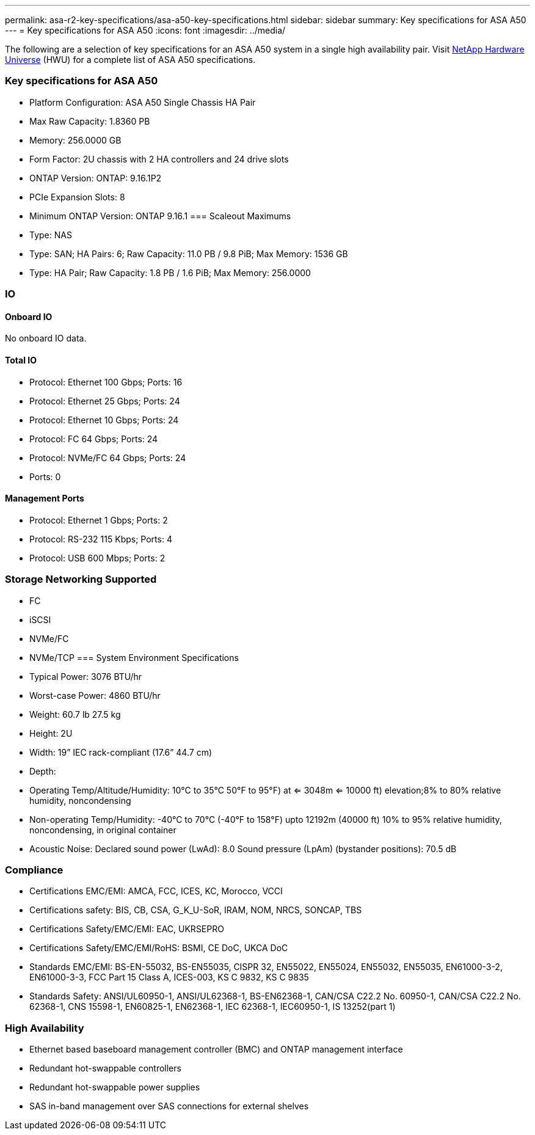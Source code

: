 ---
permalink: asa-r2-key-specifications/asa-a50-key-specifications.html
sidebar: sidebar
summary: Key specifications for ASA A50
---
= Key specifications for ASA A50
:icons: font
:imagesdir: ../media/

[.lead]
The following are a selection of key specifications for an ASA A50 system in a single high availability pair. Visit https://hwu.netapp.com[NetApp Hardware Universe^] (HWU) for a complete list of ASA A50 specifications.

=== Key specifications for ASA A50

* Platform Configuration: ASA A50 Single Chassis HA Pair
* Max Raw Capacity: 1.8360 PB
* Memory: 256.0000 GB
* Form Factor: 2U chassis with 2 HA controllers and 24 drive slots
* ONTAP Version: ONTAP: 9.16.1P2
* PCIe Expansion Slots: 8
* Minimum ONTAP Version: ONTAP 9.16.1
=== Scaleout Maximums
* Type: NAS
* Type: SAN; HA Pairs: 6; Raw Capacity: 11.0 PB / 9.8 PiB; Max Memory: 1536 GB
* Type: HA Pair; Raw Capacity: 1.8 PB / 1.6 PiB; Max Memory: 256.0000

=== IO

==== Onboard IO
No onboard IO data.

==== Total IO
* Protocol: Ethernet 100 Gbps; Ports: 16
* Protocol: Ethernet 25 Gbps; Ports: 24
* Protocol: Ethernet 10 Gbps; Ports: 24
* Protocol: FC 64 Gbps; Ports: 24
* Protocol: NVMe/FC  64 Gbps; Ports: 24
* Ports: 0

==== Management Ports
* Protocol: Ethernet 1 Gbps; Ports: 2
* Protocol: RS-232 115 Kbps; Ports: 4
* Protocol: USB 600 Mbps; Ports: 2

=== Storage Networking Supported
* FC
* iSCSI
* NVMe/FC 
* NVMe/TCP
=== System Environment Specifications
* Typical Power: 3076 BTU/hr
* Worst-case Power: 4860 BTU/hr
* Weight: 60.7 lb
27.5 kg
* Height: 2U
* Width: 19” IEC rack-compliant (17.6” 44.7 cm)
* Depth: 
* Operating Temp/Altitude/Humidity: 10°C to 35°C
50°F to 
95°F) at
<= 3048m
<= 10000 ft) elevation;8% to 80%
relative humidity, noncondensing
* Non-operating Temp/Humidity: -40°C to 70°C (-40°F to 158°F) upto 12192m (40000 ft)
10% to 95%  relative humidity, noncondensing, in original container
* Acoustic Noise: Declared sound power (LwAd): 8.0
Sound pressure (LpAm) (bystander positions): 70.5 dB

=== Compliance
* Certifications EMC/EMI: AMCA,
FCC,
ICES,
KC,
Morocco,
VCCI
* Certifications safety: BIS,
CB,
CSA,
G_K_U-SoR,
IRAM,
NOM,
NRCS,
SONCAP,
TBS
* Certifications Safety/EMC/EMI: EAC,
UKRSEPRO
* Certifications Safety/EMC/EMI/RoHS: BSMI,
CE DoC,
UKCA DoC
* Standards EMC/EMI: BS-EN-55032,
BS-EN55035,
CISPR 32,
EN55022,
EN55024,
EN55032,
EN55035,
EN61000-3-2,
EN61000-3-3,
FCC Part 15 Class A,
ICES-003,
KS C 9832,
KS C 9835
* Standards Safety: ANSI/UL60950-1,
ANSI/UL62368-1,
BS-EN62368-1,
CAN/CSA C22.2 No. 60950-1,
CAN/CSA C22.2 No. 62368-1,
CNS 15598-1,
EN60825-1,
EN62368-1,
IEC 62368-1,
IEC60950-1,
IS 13252(part 1)

=== High Availability
* Ethernet based baseboard management controller (BMC) and ONTAP management interface
* Redundant hot-swappable controllers
* Redundant hot-swappable power supplies
* SAS in-band management over SAS connections for external shelves